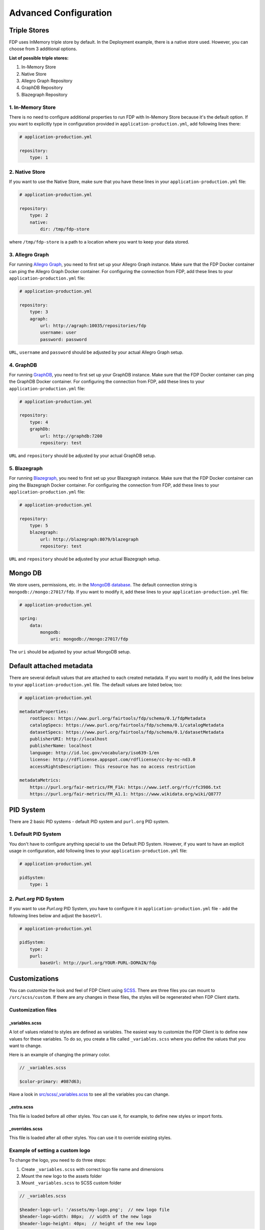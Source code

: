 **********************
Advanced Configuration
**********************

Triple Stores
=============

FDP uses InMemory triple store by default. In the Deployment example, there is a native store used. However, you can choose from 3 additional options.

**List of possible triple stores:**

1. In-Memory Store
2. Native Store
3. Allegro Graph Repository
4. GraphDB Repository
5. Blazegraph Repository

1. In-Memory Store
------------------

There is no need to configure additional properties to run FDP with In-Memory Store because it's the default option. If you want to explicitly type in configuration provided in ``application-production.yml``, add following lines there:

.. code:: yaml
    
    # application-production.yml

    repository:
        type: 1

2. Native Store
---------------

If you want to use the Native Store, make sure that you have these lines in your ``application-production.yml`` file:

.. code:: yaml
    
    # application-production.yml

    repository:
        type: 2
        native:
            dir: /tmp/fdp-store

where ``/tmp/fdp-store`` is a path to a location where you want to keep your data stored.

3. Allegro Graph
----------------

For running `Allegro Graph <https://franz.com/agraph/allegrograph/>`_, you need to first set up your Allegro Graph instance. Make sure that the FDP Docker container can ping the Allegro Graph Docker container. For configuring the connection from FDP, add these lines to your ``application-production.yml`` file:

.. code:: yaml
    
    # application-production.yml

    repository:
        type: 3
        agraph: 
            url: http://agraph:10035/repositories/fdp
            username: user
            password: password


``URL``, ``username`` and ``password`` should be adjusted by your actual Allegro Graph setup.

4. GraphDB
----------

For running `GraphDB <http://graphdb.ontotext.com>`_, you need to first set up your GraphDB instance. Make sure that the FDP Docker container can ping the GraphDB Docker container. For configuring the connection from FDP, add these lines to your ``application-production.yml`` file:

.. code:: yaml
    
    # application-production.yml

    repository:
        type: 4
        graphDb: 
            url: http://graphdb:7200
            repository: test


``URL`` and ``repository`` should be adjusted by your actual GraphDB setup.


5. Blazegraph
-------------

For running `Blazegraph <https://blazegraph.com/>`_, you need to first set up your Blazegraph instance. Make sure that the FDP Docker container can ping the Blazegraph Docker container. For configuring the connection from FDP, add these lines to your ``application-production.yml`` file:

.. code:: yaml
    
    # application-production.yml

    repository:
        type: 5
        blazegraph: 
            url: http://blazegraph:8079/blazegraph
            repository: test


``URL`` and ``repository`` should be adjusted by your actual Blazegraph setup.


Mongo DB
========
We store users, permissions, etc. in the `MongoDB database <https://www.mongodb.com/>`_. The default connection string is ``mongodb://mongo:27017/fdp``. If you want to modify it, add these lines to your ``application-production.yml`` file:

.. code:: yaml
    
    # application-production.yml

    spring:
        data:
            mongodb:
                uri: mongodb://mongo:27017/fdp

The ``uri`` should be adjusted by your actual MongoDB setup.

Default attached metadata
=========================
There are several default values that are attached to each created metadata. If you want to modify it, add the lines below to your ``application-production.yml`` file. The default values are listed below, too:

.. code:: yaml
    
    # application-production.yml

    metadataProperties:
        rootSpecs: https://www.purl.org/fairtools/fdp/schema/0.1/fdpMetadata
        catalogSpecs: https://www.purl.org/fairtools/fdp/schema/0.1/catalogMetadata
        datasetSpecs: https://www.purl.org/fairtools/fdp/schema/0.1/datasetMetadata
        publisherURI: http://localhost
        publisherName: localhost
        language: http://id.loc.gov/vocabulary/iso639-1/en
        license: http://rdflicense.appspot.com/rdflicense/cc-by-nc-nd3.0
        accessRightsDescription: This resource has no access restriction

    metadataMetrics:
        https://purl.org/fair-metrics/FM_F1A: https://www.ietf.org/rfc/rfc3986.txt
        https://purl.org/fair-metrics/FM_A1.1: https://www.wikidata.org/wiki/Q8777

PID System
==========
There are 2 basic PID systems - default PID system and ``purl.org`` PID system.

1. Default PID System
---------------------
You don't have to configure anything special to use the Default PID System. However, if you want to have an explicit usage in configuration, add following lines to your ``application-production.yml`` file:

.. code:: yaml
    
    # application-production.yml

    pidSystem:
        type: 1

2. `Purl.org` PID System
------------------------
If you want to use `Purl.org` PID System, you have to configure it in ``application-production.yml`` file - add the following lines below and adjust the ``baseUrl``.

.. code:: yaml
    
    # application-production.yml

    pidSystem:
        type: 2
        purl:
            baseUrl: http://purl.org/YOUR-PURL-DOMAIN/fdp

Customizations
==============

You can customize the look and feel of FDP Client using
`SCSS <https://sass-lang.com>`__. There are three files you can mount to
``/src/scss/custom``. If there are any changes in these files, the
styles will be regenerated when FDP Client starts.

Customization files
-------------------

_variables.scss
~~~~~~~~~~~~~~~

A lot of values related to styles are defined as variables. The easiest
way to customize the FDP Client is to define new values for these
variables. To do so, you create a file called ``_variables.scss`` where
you define the values that you want to change.

Here is an example of changing the primary color.

.. code:: scss

    // _variables.scss

    $color-primary: #087d63;

Have a look in `src/scss/\_variables.scss <https://github.com/FAIRDataTeam/FAIRDataPoint-client/blob/develop/src/scss/_variables.scss>`__
to see all the variables you can change.

_extra.scss
~~~~~~~~~~~

This file is loaded before all other styles. You can use it, for
example, to define new styles or import fonts.

_overrides.scss
~~~~~~~~~~~~~~~

This file is loaded after all other styles. You can use it to override
existing styles.

Example of setting a custom logo
--------------------------------

To change the logo, you need to do three steps:

1. Create ``_variables.scss`` with correct logo file name and dimensions
2. Mount the new logo to the assets folder
3. Mount ``_variables.scss`` to SCSS custom folder

.. code:: scss

    // _variables.scss

    $header-logo-url: '/assets/my-logo.png';  // new logo file
    $header-logo-width: 80px;  // width of the new logo 
    $header-logo-height: 40px;  // height of the new logo

.. code:: yaml

    # docker-compose.yml

    version: '3'
    services:
        server:
            # ... FDP configuration

        client:
            # ... FDP Client configuration
            volumes:
              # Mount new logo file to assets in the container
              - ./my-logo.png:/usr/share/nginx/html/assets/my-logo.png:ro
              
              # Mount _variables.scss so that styles are regenerated
              - ./_variables.scss:/src/scss/custom/_variables.scss:ro


Running FDP on a nested route
==============================

Sometimes, you might want to run FDP alongside other applications on the
same domain. Here is an example of running FDP on
``example.com/fairdatapoint``. If you run FDP in this configuration, you
**have to set PUBLIC\_PATH ENV variable**, in this example to
``/fairdatapoint``.

.. code:: yaml

    # docker-compose.yml

    version: '3'
    services:
        server:
            image: fairdata/fairdatapoint
            # ... FDP configuration

        client:
            image: fairdata/fairdatapoint-client
            ports:
                - 80:80
            environment:
            	- FDP_HOST=server
                - PUBLIC_PATH=/fairdatapoint

.. code:: nginx

    # Snippet for nginx configuration

    server {
        # Configruation for the server, certificates, etc.

        # Define the location FDP runs on
        location ~ /fairdatapoint(/.*)?$ {
            rewrite /fairdatapoint(/.*) $1 break;
            rewrite /fairdatapoint / break;
            proxy_pass http://<client_host>;
            proxy_set_header Host $host;
            proxy_pass_request_headers on;
        }
    }

.. Attention::

When running on nested route, don't forget to change paths to all
custom assets referenced in SCSS files.
